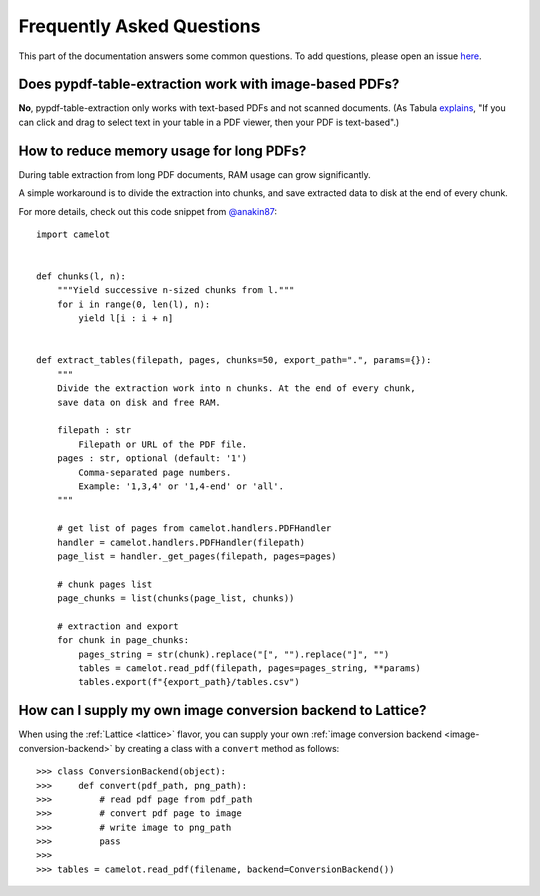 .. _faq:

Frequently Asked Questions
==========================

This part of the documentation answers some common questions. To add questions, please open an issue `here <https://github.com/py-pdf/pypdf_table_extraction/issues/new>`_.

Does pypdf-table-extraction work with image-based PDFs?
----------------------------------------

**No**, pypdf-table-extraction only works with text-based PDFs and not scanned documents. (As Tabula `explains <https://github.com/tabulapdf/tabula#why-tabula>`_, "If you can click and drag to select text in your table in a PDF viewer, then your PDF is text-based".)

How to reduce memory usage for long PDFs?
-----------------------------------------

During table extraction from long PDF documents, RAM usage can grow significantly.

A simple workaround is to divide the extraction into chunks, and save extracted data to disk at the end of every chunk.

For more details, check out this code snippet from `@anakin87 <https://github.com/anakin87>`_:

::

    import camelot


    def chunks(l, n):
        """Yield successive n-sized chunks from l."""
        for i in range(0, len(l), n):
            yield l[i : i + n]


    def extract_tables(filepath, pages, chunks=50, export_path=".", params={}):
        """
        Divide the extraction work into n chunks. At the end of every chunk,
        save data on disk and free RAM.

        filepath : str
            Filepath or URL of the PDF file.
        pages : str, optional (default: '1')
            Comma-separated page numbers.
            Example: '1,3,4' or '1,4-end' or 'all'.
        """

        # get list of pages from camelot.handlers.PDFHandler
        handler = camelot.handlers.PDFHandler(filepath)
        page_list = handler._get_pages(filepath, pages=pages)

        # chunk pages list
        page_chunks = list(chunks(page_list, chunks))

        # extraction and export
        for chunk in page_chunks:
            pages_string = str(chunk).replace("[", "").replace("]", "")
            tables = camelot.read_pdf(filepath, pages=pages_string, **params)
            tables.export(f"{export_path}/tables.csv")

How can I supply my own image conversion backend to Lattice?
------------------------------------------------------------

When using the :ref:`Lattice <lattice>` flavor, you can supply your own :ref:`image conversion backend <image-conversion-backend>` by creating a class with a ``convert`` method as follows::

    >>> class ConversionBackend(object):
    >>>     def convert(pdf_path, png_path):
    >>>         # read pdf page from pdf_path
    >>>         # convert pdf page to image
    >>>         # write image to png_path
    >>>         pass
    >>>
    >>> tables = camelot.read_pdf(filename, backend=ConversionBackend())
